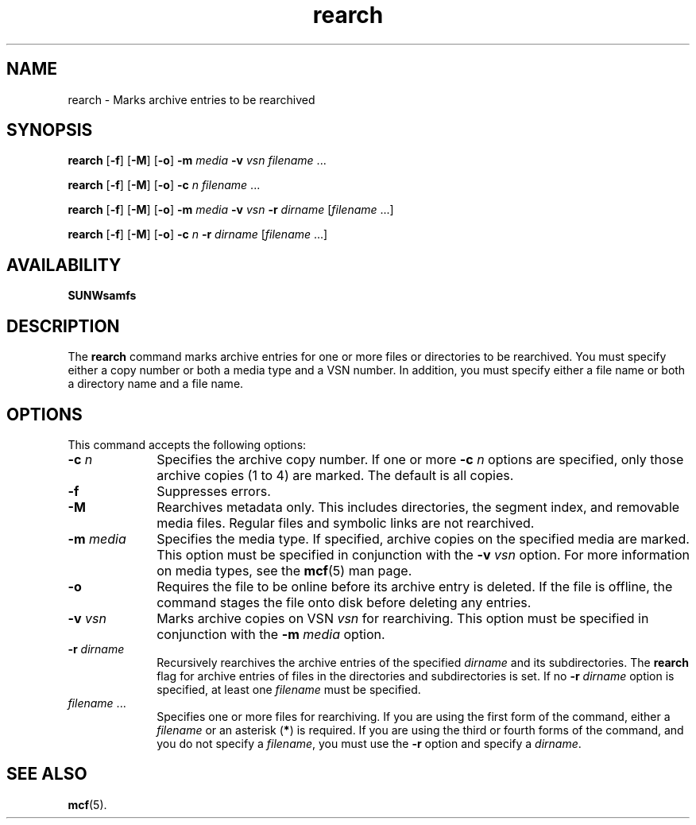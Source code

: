 ." $Revision: 1.21 $
.ds ]W Sun Microsystems
.\" SAM-QFS_notice_begin
.\"
.\" CDDL HEADER START
.\"
.\" The contents of this file are subject to the terms of the
.\" Common Development and Distribution License (the "License").
.\" You may not use this file except in compliance with the License.
.\"
.\" You can obtain a copy of the license at pkg/OPENSOLARIS.LICENSE
.\" or https://illumos.org/license/CDDL.
.\" See the License for the specific language governing permissions
.\" and limitations under the License.
.\"
.\" When distributing Covered Code, include this CDDL HEADER in each
.\" file and include the License file at pkg/OPENSOLARIS.LICENSE.
.\" If applicable, add the following below this CDDL HEADER, with the
.\" fields enclosed by brackets "[]" replaced with your own identifying
.\" information: Portions Copyright [yyyy] [name of copyright owner]
.\"
.\" CDDL HEADER END
.\"
.\" Copyright 2009 Sun Microsystems, Inc.  All rights reserved.
.\" Use is subject to license terms.
.\"
.\" SAM-QFS_notice_end
.na
.nh
.TH rearch 8  "08 Jan 2003"
.SH NAME
rearch \- Marks archive entries to be rearchived
.SH SYNOPSIS
\fBrearch\fR
\%[\fB\-f\fR]
\%[\fB\-M\fR]
\%[\fB\-o\fR]
\%\fB\-m\fI media\fR
\%\fB\-v\fI vsn\fR
\fIfilename\fR .\|.\|.\|
.PP
\fBrearch\fR
\%[\fB\-f\fR]
\%[\fB\-M\fR]
\%[\fB\-o\fR]
\%\fB\-c\fI n\fR
\fIfilename\fR .\|.\|.\|
.PP
\fBrearch\fR
\%[\fB\-f\fR]
\%[\fB\-M\fR]
\%[\fB\-o\fR]
\%\fB\-m\fI media\fR
\%\fB\-v\fI vsn\fR
\%\fB\-r\fI dirname\fR
\%[\fIfilename\fR .\|.\|.\|]
.PP
\fBrearch\fR
\%[\fB\-f\fR]
\%[\fB\-M\fR]
\%[\fB\-o\fR]
\%\fB\-c\fI n\fR
\%\fB\-r\fI dirname\fR
\%[\fIfilename\fR .\|.\|.\|]
.SH AVAILABILITY
\fBSUNWsamfs\fR
.SH DESCRIPTION
The \fBrearch\fR command
marks archive entries for one or more files or directories
to be rearchived.
You must specify either a copy number or both a media type and a VSN number.
In addition, you must specify either a file name or both a directory name and a file name.
.SH OPTIONS
This command accepts the following options:
.TP 10
\fB\-c\fI n\fR
Specifies the archive copy number.
If one or more \fB\-c\fI n\fR
options are specified, only those archive copies
(1 to 4) are marked.  The default
is all copies.
.TP
\fB\-f\fR
Suppresses errors.
.TP
\fB\-M\fR
Rearchives metadata only. This includes directories, the segment index,
and removable media files. Regular files and symbolic links are not rearchived.
.TP
\fB\-m\fI media\fR
Specifies the media type.
If specified, archive copies on the specified media are marked.
This option must be specified in conjunction with
the \fB\-v\fI vsn\fR option.
For more information on media types, see the \fBmcf\fR(5) man page.
.TP
\fB\-o\fR
Requires the file to be online before its archive entry is deleted.
If the file is offline, the command
stages the file onto disk before deleting any entries.
.TP
\fB\-v\fI vsn\fR
Marks archive copies on VSN \fIvsn\fR for rearchiving.
This option must be specified in conjunction with
the \fB\-m\fI media\fR option.
.TP
\fB\-r\fI dirname\fR
Recursively rearchives the archive entries of the
specified \fIdirname\fR and its subdirectories.
The \fBrearch\fR flag for archive entries of files in the directories and
subdirectories is set.
If no \fB\-r\fI dirname\fR option is specified,
at least one \fIfilename\fR must be specified.
.TP
\fIfilename\fR .\|.\|.\|
Specifies one or more files for rearchiving.
If you are using the first form of the command,
either a \fIfilename\fR or an asterisk (\fB*\fR) is required.
If you are using the third or fourth forms of the command, and you
do not specify a \fIfilename\fR, you must use the \fB\-r\fR option
and specify a \fIdirname\fR.
.SH SEE ALSO
\fBmcf\fR(5).

